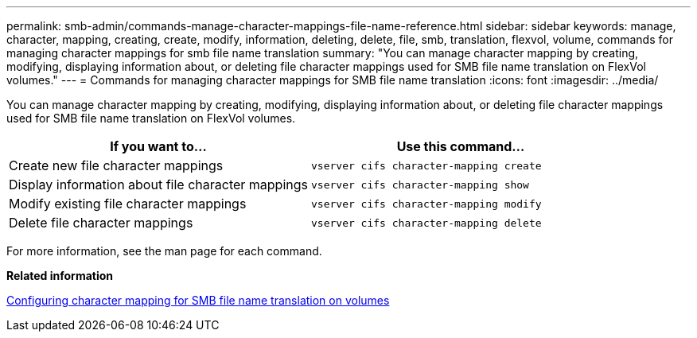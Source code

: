 ---
permalink: smb-admin/commands-manage-character-mappings-file-name-reference.html
sidebar: sidebar
keywords: manage, character, mapping, creating, create, modify, information, deleting, delete, file, smb, translation, flexvol, volume, commands for managing character mappings for smb file name translation
summary: "You can manage character mapping by creating, modifying, displaying information about, or deleting file character mappings used for SMB file name translation on FlexVol volumes."
---
= Commands for managing character mappings for SMB file name translation
:icons: font
:imagesdir: ../media/

[.lead]
You can manage character mapping by creating, modifying, displaying information about, or deleting file character mappings used for SMB file name translation on FlexVol volumes.

[options="header"]
|===
| If you want to...| Use this command...
a|
Create new file character mappings
a|
`vserver cifs character-mapping create`
a|
Display information about file character mappings
a|
`vserver cifs character-mapping show`
a|
Modify existing file character mappings
a|
`vserver cifs character-mapping modify`
a|
Delete file character mappings
a|
`vserver cifs character-mapping delete`
|===
For more information, see the man page for each command.

*Related information*

xref:configure-character-mappings-file-name-translation-task.adoc[Configuring character mapping for SMB file name translation on volumes]
